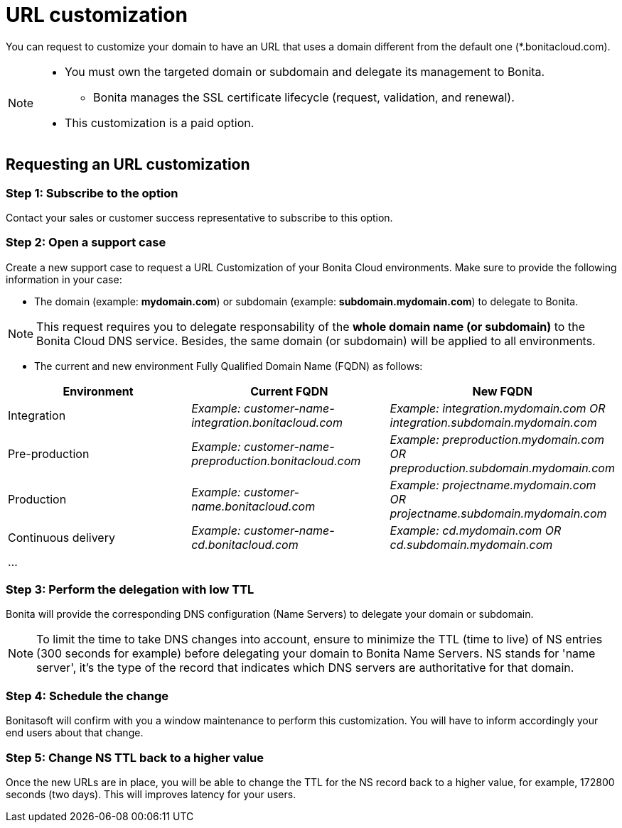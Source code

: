 = URL customization

You can request to customize your domain to have an URL that uses a domain different from the default one (*.bonitacloud.com).

[NOTE]
====
* You must own the targeted domain or subdomain and delegate its management to Bonita.
** Bonita manages the SSL certificate lifecycle (request, validation, and renewal).
* This customization is a paid option.
====

== Requesting an URL customization

=== Step 1: Subscribe to the option

Contact your sales or customer success representative to subscribe to this option.

=== Step 2: Open a support case

Create a new support case to request a URL Customization of your Bonita Cloud environments. Make sure to provide the following information in your case:

* The domain (example: **mydomain.com**) or subdomain (example: **subdomain.mydomain.com**) to delegate to Bonita.

NOTE: This request requires you to delegate responsability of the **whole domain name (or subdomain)** to the Bonita Cloud DNS service. Besides, the same domain (or subdomain) will be applied to all environments.

* The current and new environment Fully Qualified Domain Name (FQDN) as follows:
|===
| Environment | Current FQDN | New FQDN

| Integration
| _Example: customer-name-integration.bonitacloud.com_
| _Example: integration.mydomain.com OR integration.subdomain.mydomain.com_

| Pre-production
| _Example: customer-name-preproduction.bonitacloud.com_
| _Example: preproduction.mydomain.com OR preproduction.subdomain.mydomain.com_

| Production
| _Example: customer-name.bonitacloud.com_
| _Example: projectname.mydomain.com OR projectname.subdomain.mydomain.com_

| Continuous delivery
| _Example: customer-name-cd.bonitacloud.com_
| _Example: cd.mydomain.com OR cd.subdomain.mydomain.com_

| ...
|
|
|===

=== Step 3: Perform the delegation with low TTL

Bonita will provide the corresponding DNS configuration (Name Servers) to delegate your domain or subdomain.

NOTE: To limit the time to take DNS changes into account, ensure to minimize the TTL (time to live) of NS entries (300 seconds for example) before delegating your domain to Bonita Name Servers. NS stands for 'name server', it's the type of the record that indicates which DNS servers are authoritative for that domain.

=== Step 4: Schedule the change

Bonitasoft will confirm with you a window maintenance to perform this customization. You will have to inform accordingly your end users about that change.

=== Step 5: Change NS TTL back to a higher value

Once the new URLs are in place, you will be able to change the TTL for the NS record back to a higher value, for example, 172800 seconds (two days). This will improves latency for your users.
